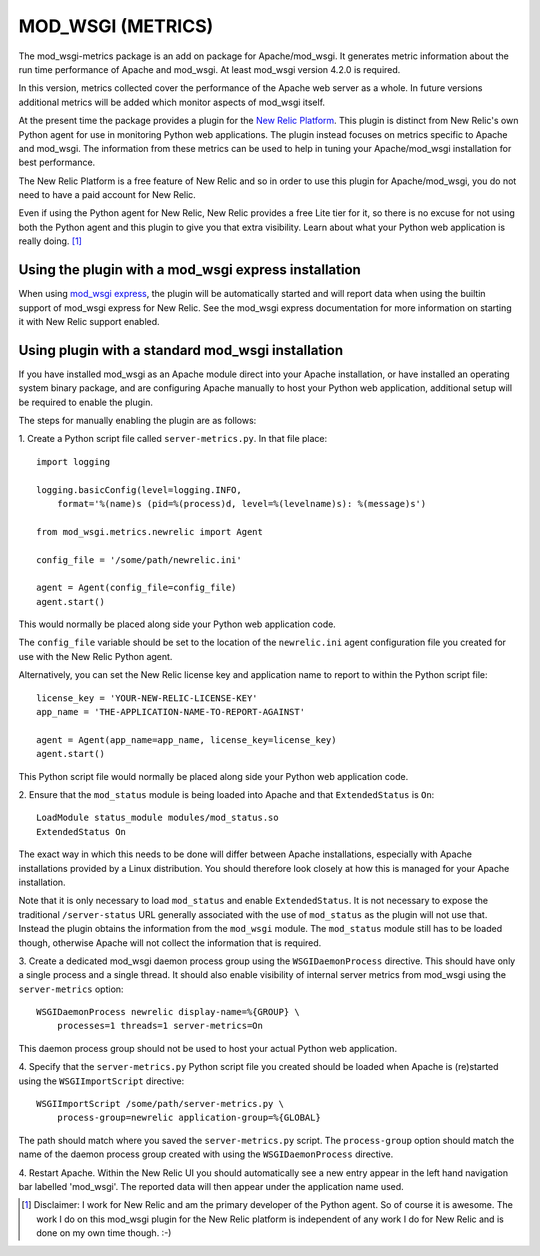 ==================
MOD_WSGI (METRICS)
==================

The mod_wsgi-metrics package is an add on package for Apache/mod_wsgi. It
generates metric information about the run time performance of Apache and
mod_wsgi. At least mod_wsgi version 4.2.0 is required.

In this version, metrics collected cover the performance of the Apache web
server as a whole. In future versions additional metrics will be added
which monitor aspects of mod_wsgi itself.

At the present time the package provides a plugin for the
`New Relic Platform <http://www.newrelic.com/platform>`_. This plugin is
distinct from New Relic's own Python agent for use in monitoring Python web
applications. The plugin instead focuses on metrics specific to Apache and
mod_wsgi. The information from these metrics can be used to help in tuning
your Apache/mod_wsgi installation for best performance.

The New Relic Platform is a free feature of New Relic and so in order to
use this plugin for Apache/mod_wsgi, you do not need to have a paid account
for New Relic.

Even if using the Python agent for New Relic, New Relic provides a free
Lite tier for it, so there is no excuse for not using both the Python agent
and this plugin to give you that extra visibility. Learn about what your
Python web application is really doing. [1]_

Using the plugin with a mod_wsgi express installation
-----------------------------------------------------

When using `mod_wsgi express <https://pypi.python.org/pypi/mod_wsgi>`_,
the plugin will be automatically started and will report data when using
the builtin support of mod_wsgi express for New Relic. See the mod_wsgi
express documentation for more information on starting it with New Relic
support enabled.

Using plugin with a standard mod_wsgi installation
--------------------------------------------------

If you have installed mod_wsgi as an Apache module direct into your Apache
installation, or have installed an operating system binary package, and are
configuring Apache manually to host your Python web application, additional
setup will be required to enable the plugin.

The steps for manually enabling the plugin are as follows:

1. Create a Python script file called ``server-metrics.py``. In that file
place::

    import logging

    logging.basicConfig(level=logging.INFO,
        format='%(name)s (pid=%(process)d, level=%(levelname)s): %(message)s')

    from mod_wsgi.metrics.newrelic import Agent

    config_file = '/some/path/newrelic.ini'

    agent = Agent(config_file=config_file)
    agent.start()

This would normally be placed along side your Python web application code.

The ``config_file`` variable should be set to the location of the
``newrelic.ini`` agent configuration file you created for use with the New
Relic Python agent.

Alternatively, you can set the New Relic license key and application name
to report to within the Python script file::

    license_key = 'YOUR-NEW-RELIC-LICENSE-KEY'
    app_name = 'THE-APPLICATION-NAME-TO-REPORT-AGAINST'

    agent = Agent(app_name=app_name, license_key=license_key)
    agent.start()

This Python script file would normally be placed along side your Python web
application code.

2. Ensure that the ``mod_status`` module is being loaded into Apache and that
``ExtendedStatus`` is ``On``::

    LoadModule status_module modules/mod_status.so
    ExtendedStatus On

The exact way in which this needs to be done will differ between Apache
installations, especially with Apache installations provided by a Linux
distribution. You should therefore look closely at how this is managed
for your Apache installation.

Note that it is only necessary to load ``mod_status`` and enable
``ExtendedStatus``. It is not necessary to expose the traditional
``/server-status`` URL generally associated with the use of ``mod_status``
as the plugin will not use that. Instead the plugin obtains the information
from the ``mod_wsgi`` module. The ``mod_status`` module still has to be
loaded though, otherwise Apache will not collect the information that is
required.

3. Create a dedicated mod_wsgi daemon process group using the
``WSGIDaemonProcess`` directive. This should have only a single process and
a single thread. It should also enable visibility of internal server
metrics from mod_wsgi using the ``server-metrics`` option::

    WSGIDaemonProcess newrelic display-name=%{GROUP} \
        processes=1 threads=1 server-metrics=On

This daemon process group should not be used to host your actual Python
web application.

4. Specify that the ``server-metrics.py`` Python script file you created
should be loaded when Apache is (re)started using the ``WSGIImportScript``
directive::

    WSGIImportScript /some/path/server-metrics.py \
        process-group=newrelic application-group=%{GLOBAL}

The path should match where you saved the ``server-metrics.py`` script.
The ``process-group`` option should match the name of the daemon process
group created with using the ``WSGIDaemonProcess`` directive.

4. Restart Apache. Within the New Relic UI you should automatically see
a new entry appear in the left hand navigation bar labelled 'mod_wsgi'. The
reported data will then appear under the application name used.

.. [1] Disclaimer: I work for New Relic and am the primary developer of
       the Python agent. So of course it is awesome. The work I do on
       this mod_wsgi plugin for the New Relic platform is independent of
       any work I do for New Relic and is done on my own time though. :-)
